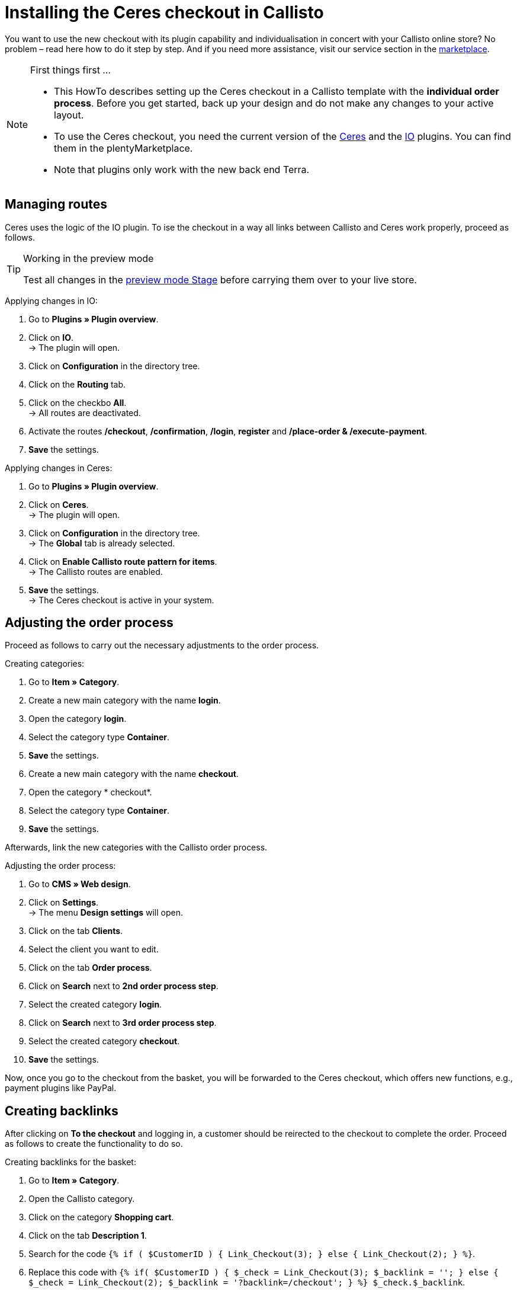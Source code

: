 = Installing the Ceres checkout in Callisto
:lang: en
:keywords: online store, client, standard, Ceres, plugin, checkout, Callisto
:position: 30

You want to use the new checkout with its plugin capability and individualisation in concert with your Callisto online store? No problem – read here how to do it step by step. And if you need more assistance, visit our service section in the link:https://marketplace.plentymarkets.com/services/CeresCheckout4Callisto_5475[marketplace^].

[NOTE]
.First things first …
====
* This HowTo describes setting up the Ceres checkout in a Callisto template with the *individual order process*. Before you get started, back up your design and do not make any changes to your active layout.
* To use the Ceres checkout, you need the current version of the link:https://marketplace.plentymarkets.com/plugins/templates/Ceres_4697[Ceres^] and the link:https://marketplace.plentymarkets.com/plugins/templates/IO_4696[IO^] plugins. You can find them in the plentyMarketplace.
* Note that plugins only work with the new back end Terra.
====


== Managing routes

Ceres uses the logic of the IO plugin. To ise the checkout in a way all links between Callisto and Ceres work properly, proceed as follows.

[TIP]
.Working in the preview mode
====
Test all changes in the <<basics/first-steps/plugins#50, preview mode Stage>> before carrying them over to your live store.
====

[.instruction]
Applying changes in IO:

. Go to *Plugins » Plugin overview*.
. Click on *IO*. +
→ The plugin will open.
. Click on *Configuration* in the directory tree.
. Click on the *Routing* tab.
. Click on the checkbo *All*. +
→ All routes are deactivated.
. Activate the routes */checkout*, */confirmation*, */login*, *register* and */place-order & /execute-payment*.
. *Save* the settings.

[.instruction]
Applying changes in Ceres:

. Go to *Plugins » Plugin overview*.
. Click on *Ceres*. +
→ The plugin will open.
. Click on *Configuration* in the directory tree. +
→ The *Global* tab is already selected.
. Click on *Enable Callisto route pattern for items*. +
→ The Callisto routes are enabled.
. *Save* the settings. +
→ The Ceres checkout is active in your system.

== Adjusting the order process

Proceed as follows to carry out the necessary adjustments to the order process.

[.instruction]
Creating categories:

. Go to *Item » Category*.
. Create a new main category with the name *login*.
. Open the category *login*.
. Select the category type *Container*.
. *Save* the settings.
. Create a new main category with the name *checkout*.
. Open the category * checkout*.
. Select the category type *Container*.
. *Save* the settings.

Afterwards, link the new categories with the Callisto order process.

[.instruction]
Adjusting the order process:

. Go to *CMS » Web design*.
. Click on *Settings*. +
→ The menu *Design settings* will open.
. Click on the tab *Clients*.
. Select the client you want to edit.
. Click on the tab *Order process*.
. Click on *Search* next to *2nd order process step*.
. Select the created category *login*.
. Click on *Search* next to *3rd order process step*.
. Select the created category *checkout*.
. *Save* the settings.

Now, once you go to the checkout from the basket, you will be forwarded to the Ceres checkout, which offers new functions, e.g., payment plugins like PayPal.

== Creating backlinks

After clicking on *To the checkout* and logging in, a customer should be reirected to the checkout to complete the order. Proceed as follows to create the functionality to do so.

[.instruction]
Creating backlinks for the basket:

. Go to *Item » Category*.
. Open the Callisto category.
. Click on the category *Shopping cart*.
. Click on the tab *Description 1*.
. Search for the code `{% if ( $CustomerID ) { Link_Checkout(3); } else { Link_Checkout(2); } %}`.
. Replace this code with `{% if( $CustomerID ) { $_check = Link_Checkout(3); $_backlink = ''; } else { $_check = Link_Checkout(2); $_backlink = '?backlink=/checkout'; } %} $_check.$_backlink`.
. *Save* the settings.

[.instruction]
Creating backlinks for the basket preview:

. Go to *CMS » Web design » Layout » ItemView » ItemViewBasketPreviewList.*
. Search for the code `{% if( $CustomerID ) { Link_Checkout(3); } else { Link_Checkout(2); } %}`.
. Replace this code with `{% if( $CustomerID ) { $_check = Link_Checkout(3); $_backlink = ''; } else { $_check = Link_Checkout(2); $_backlink = '?backlink=/checkout'; } %} $_check.$_backlink`.
. *Save* the settings.

[.instruction]
Creating backlinks for the basket overlay:

. Go to *CMS » Web design » Layout » ItemView » ItemViewItemToBasketConfirmationOverlay.*
. Search for the code `{% if ( $CustomerID ) { Link_Checkout(3); } else { Link_Checkout(2); } %}`.
. Replace this code with `{% if( $CustomerID ) { $_check = Link_Checkout(3); $_backlink = ''; } else { $_check = Link_Checkout(2); $_backlink = '?backlink=/checkout'; } %} $_check.$_backlink`.
. *Save* the settings.

== Adjusting the legal information

The four areas have to be connected differently to be displayed correctly.

[.instruction]
Adjusting the GTC:

. Go to *Item » Category*.
. Open the Callisto category.
. Copy the category *Terms and conditions* as main category. +
→ The new main category *Terms and conditions* will open.
. Enter *gtc* as *URL name* of the category.
. *Save* the settings.

[.instruction]
Adjusting the cancellation rights:

. Go to *Item » Category*.
. Open the Callisto category.
. Copy the category *Cancellation rights* as main category. +
→ The new main category *Cancellation rights* will open.
. Enter *cancellation-rights* as *URL name* of the category.
. *Save* the settings.

[.instruction]
Adjusting the legal disclosure:

. Go to *Item » Category*.
. Open the Callisto category.
. Copy the category *Legal disclosure* as main category. +
→ The new main category *Legal disclosure* will open.
. Enter *legal-disclosure* as *URL name* of the category.
. *Save* the settings.

[.instruction]
Adjusting the privacy policy:

. Go to *Item » Category*.
. Open the Callisto category.
. Copy the category *Privacy policy* as main category. +
→ The new main category *Privacy policy* will open.
. Enter *privacy-policy* as *URL name* of the category.
. *Save* the settings.

== Theme

You have personalised your Callisto online store just the way you like it and fear the Ceres design will interfere with it? You can easily download the link:https://marketplace.plentymarkets.com/plugins/themes/ceresvanilla_5025[Vanilla theme^] for Ceres and apply your design to guarantee a consistent user experience.

== Payment methods

The old Callisto payment methods do not work with the Ceres checkout, only the new payment plugins. Hence, you have to install at least one link:https://marketplace.plentymarkets.com/plugins/payment/[payment plugin^] to provide your customers with a payment method.
